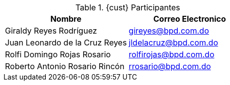 ////
Proposito
-------
This table should include customer personnel assigned to work with Red Hat
Consulting on the specific tasks described in the engagement.  This should
primarily be technical resources and the customer's project manager.  Try to
avoid listing anyone who did not directly participate in either design,
decision making or implementation.

////
.{cust} Participantes
[options=header]
|===
|Nombre |Correo Electronico

// Nombre
|Giraldy Reyes Rodríguez
// Correo Electronico
|gireyes@bpd.com.do

// Nombre
|Juan Leonardo de la Cruz Reyes
// Correo Electronico
|jldelacruz@bpd.com.do

// Nombre
|Rolfi Domingo Rojas Rosario
// Correo Electronico
|rolfirojas@bpd.com.do

// Nombre
|Roberto Antonio Rosario Rincón
// Correo Electronico
|rrosario@bpd.com.do 


|===
